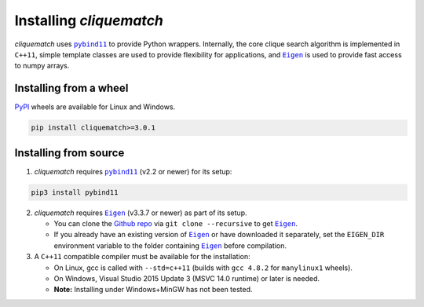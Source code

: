 Installing `cliquematch`
==========================

`cliquematch` uses |pybind11|_ to provide Python wrappers. Internally, the core
clique search algorithm is implemented in ``C++11``, simple template classes
are used to provide flexibility for applications, and |Eigen|_ is used to
provide fast access to numpy arrays.

Installing from a wheel
-----------------------

`PyPI`_ wheels are available for Linux and Windows.  

.. code:: bash

    pip install cliquematch>=3.0.1

Installing from source
----------------------

1. `cliquematch` requires |pybind11|_ (v2.2 or newer) for its setup:

.. code:: bash

    pip3 install pybind11

2. `cliquematch` requires |Eigen|_ (v3.3.7 or newer) as part of its setup.

   -  You can clone the `Github repo`_ via ``git clone --recursive`` to get |Eigen|_.  
   - If you already have an existing version of |Eigen|_ or have downloaded it
     separately, set the ``EIGEN_DIR`` environment variable to the folder
     containing |Eigen|_ before compilation.

3. A ``C++11`` compatible compiler must be available for the
   installation:

   -  On Linux, gcc is called with ``--std=c++11`` (builds with
      ``gcc 4.8.2`` for ``manylinux1`` wheels).
   -  On Windows, Visual Studio 2015 Update 3 (MSVC 14.0 runtime) or
      later is needed.
   -  **Note:** Installing under Windows+MinGW has not been tested.


.. |pybind11| replace:: ``pybind11``
.. _pybind11: https://github.com/pybind/pybind11/
.. |Eigen| replace:: ``Eigen`` 
.. _Eigen: https://gitlab.com/libeigen/eigen/-/releases#3.3.7
.. _PyPI: https://pypi.org/project/cliquematch/
.. _Github repo: https://github.com/ahgamut/cliquematch
